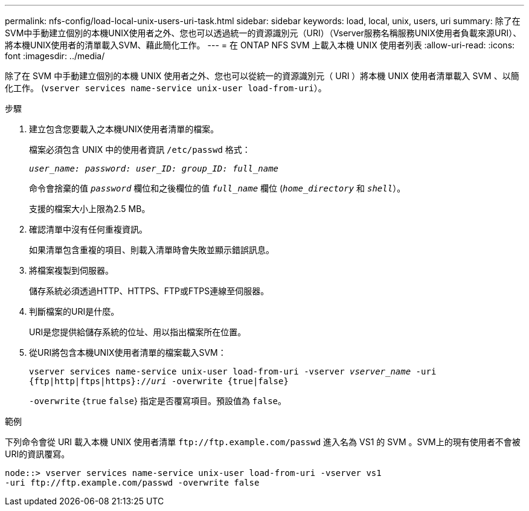 ---
permalink: nfs-config/load-local-unix-users-uri-task.html 
sidebar: sidebar 
keywords: load, local, unix, users, uri 
summary: 除了在SVM中手動建立個別的本機UNIX使用者之外、您也可以透過統一的資源識別元（URI）（Vserver服務名稱服務UNIX使用者負載來源URI）、將本機UNIX使用者的清單載入SVM、藉此簡化工作。 
---
= 在 ONTAP NFS SVM 上載入本機 UNIX 使用者列表
:allow-uri-read: 
:icons: font
:imagesdir: ../media/


[role="lead"]
除了在 SVM 中手動建立個別的本機 UNIX 使用者之外、您也可以從統一的資源識別元（ URI ）將本機 UNIX 使用者清單載入 SVM 、以簡化工作。 (`vserver services name-service unix-user load-from-uri`）。

.步驟
. 建立包含您要載入之本機UNIX使用者清單的檔案。
+
檔案必須包含 UNIX 中的使用者資訊 `/etc/passwd` 格式：

+
`_user_name: password: user_ID: group_ID: full_name_`

+
命令會捨棄的值 `_password_` 欄位和之後欄位的值 `_full_name_` 欄位 (`_home_directory_` 和 `_shell_`）。

+
支援的檔案大小上限為2.5 MB。

. 確認清單中沒有任何重複資訊。
+
如果清單包含重複的項目、則載入清單時會失敗並顯示錯誤訊息。

. 將檔案複製到伺服器。
+
儲存系統必須透過HTTP、HTTPS、FTP或FTPS連線至伺服器。

. 判斷檔案的URI是什麼。
+
URI是您提供給儲存系統的位址、用以指出檔案所在位置。

. 從URI將包含本機UNIX使用者清單的檔案載入SVM：
+
`vserver services name-service unix-user load-from-uri -vserver _vserver_name_ -uri {ftp|http|ftps|https}://_uri_ -overwrite {true|false}`

+
`-overwrite` {`true` `false`} 指定是否覆寫項目。預設值為 `false`。



.範例
下列命令會從 URI 載入本機 UNIX 使用者清單 `+ftp://ftp.example.com/passwd+` 進入名為 VS1 的 SVM 。SVM上的現有使用者不會被URI的資訊覆寫。

[listing]
----
node::> vserver services name-service unix-user load-from-uri -vserver vs1
-uri ftp://ftp.example.com/passwd -overwrite false
----